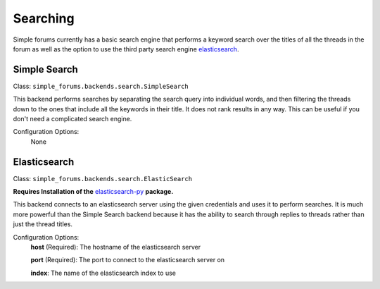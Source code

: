 =========
Searching
=========

Simple forums currently has a basic search engine that performs a keyword search over the titles of all the threads in the forum as well as the option to use the third party search engine `elasticsearch`_.

Simple Search
-------------
Class: ``simple_forums.backends.search.SimpleSearch``

This backend performs searches by separating the search query into individual words, and then filtering the threads down to the ones that include all the keywords in their title. It does not rank results in any way. This can be useful if you don't need a complicated search engine.

Configuration Options:
  None

Elasticsearch
-------------
Class: ``simple_forums.backends.search.ElasticSearch``

**Requires Installation of the** `elasticsearch-py`_ **package.**

This backend connects to an elasticsearch server using the given credentials and uses it to perform searches. It is much more powerful than the Simple Search backend because it has the ability to search through replies to threads rather than just the thread titles.

Configuration Options:
  **host** (Required): The hostname of the elasticsearch server
  
  **port** (Required): The port to connect to the elasticsearch server on
  
  **index**: The name of the elasticsearch index to use


.. _elasticsearch: https://www.elastic.co/
.. _elasticsearch-py: https://www.elastic.co/guide/en/elasticsearch/client/python-api/current/index.html